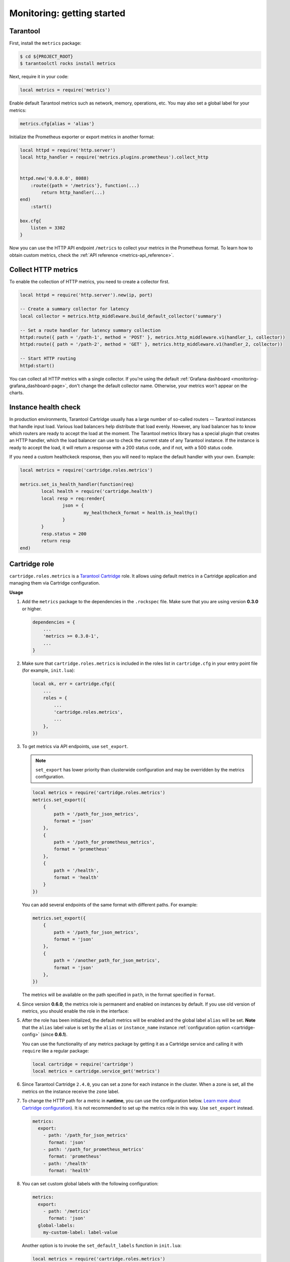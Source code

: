 ..  _monitoring-getting_started:

Monitoring: getting started
===========================

.. _monitoring-getting_started-tarantool:

Tarantool
---------

First, install the ``metrics`` package:

..  code-block:: console

    $ cd ${PROJECT_ROOT}
    $ tarantoolctl rocks install metrics

Next, require it in your code:

..  code-block:: lua

    local metrics = require('metrics')

Enable default Tarantool metrics such as network, memory, operations, etc.
You may also set a global label for your metrics:

..  code-block:: lua

    metrics.cfg{alias = 'alias'}

Initialize the Prometheus exporter or export metrics in another format:

.. code-block:: lua

    local httpd = require('http.server')
    local http_handler = require('metrics.plugins.prometheus').collect_http


    httpd.new('0.0.0.0', 8088)
        :route({path = '/metrics'}, function(...)
            return http_handler(...)
    end)
        :start()

    box.cfg{
        listen = 3302
    }

Now you can use the HTTP API endpoint ``/metrics`` to collect your metrics
in the Prometheus format. To learn how to obtain custom metrics, check the
:ref:`API reference <metrics-api_reference>`.

..  _monitoring-getting_started-http_metrics:

Collect HTTP metrics
--------------------

To enable the collection of HTTP metrics, you need to create a collector first.

..  code-block:: lua

    local httpd = require('http.server').new(ip, port)

    -- Create a summary collector for latency
    local collector = metrics.http_middleware.build_default_collector('summary')

    -- Set a route handler for latency summary collection
    httpd:route({ path = '/path-1', method = 'POST' }, metrics.http_middleware.v1(handler_1, collector))
    httpd:route({ path = '/path-2', method = 'GET' }, metrics.http_middleware.v1(handler_2, collector))

    -- Start HTTP routing
    httpd:start()

You can collect all HTTP metrics with a single collector.
If you're using the default
:ref:`Grafana dashboard <monitoring-grafana_dashboard-page>`,
don't change the default collector name.
Otherwise, your metrics won't appear on the charts.


.. _monitoring-getting_started-instance_health_check:

Instance health check
---------------------

In production environments, Tarantool Cartridge usually has a large number of so-called
routers -- Tarantool instances that handle input load.
Various load balancers help distribute that load evenly.
However, any load balancer has to know
which routers are ready to accept the load at the moment.
The Tarantool metrics library has a special plugin that creates an HTTP handler,
which the load balancer can use to check the current state of any Tarantool instance.
If the instance is ready to accept the load, it will return a response with a 200 status code,
and if not, with a 500 status code.

If you need a custom healthckeck response, then you will need to replace the default handler with your own. Example:

.. code-block:: lua

	local metrics = require('cartridge.roles.metrics')

	metrics.set_is_health_handler(function(req)
		local health = require('cartridge.health')
		local resp = req:render{
			json = {
				my_healthcheck_format = health.is_healthy()
			}
		}
		resp.status = 200
		return resp
	end)

.. _monitoring-getting_started-cartridge_role:

Cartridge role
--------------

``cartridge.roles.metrics`` is a
`Tarantool Cartridge <https://github.com/tarantool/cartridge>`__ role.
It allows using default metrics in a Cartridge application and managing them
via Cartridge configuration.

**Usage**

#.  Add the ``metrics`` package to the dependencies in the ``.rockspec`` file.
    Make sure that you are using version **0.3.0** or higher.

    .. code-block:: lua

        dependencies = {
            ...
            'metrics >= 0.3.0-1',
            ...
        }

#.  Make sure that ``cartridge.roles.metrics`` is included
    in the roles list in ``cartridge.cfg``
    in your entry point file (for example, ``init.lua``):

    .. code-block:: lua

        local ok, err = cartridge.cfg({
            ...
            roles = {
                ...
                'cartridge.roles.metrics',
                ...
            },
        })

#.  To get metrics via API endpoints, use ``set_export``.

    ..  note::

        ``set_export`` has lower priority than clusterwide configuration
        and may be overridden by the metrics configuration.

    ..  code-block:: lua

        local metrics = require('cartridge.roles.metrics')
        metrics.set_export({
            {
                path = '/path_for_json_metrics',
                format = 'json'
            },
            {
                path = '/path_for_prometheus_metrics',
                format = 'prometheus'
            },
            {
                path = '/health',
                format = 'health'
            }
        })

    You can add several endpoints of the same format with different paths.
    For example:

    ..  code-block:: lua

        metrics.set_export({
            {
                path = '/path_for_json_metrics',
                format = 'json'
            },
            {
                path = '/another_path_for_json_metrics',
                format = 'json'
            },
        })

    The metrics will be available on the path specified in ``path``, in the format
    specified in ``format``.

#.  Since version **0.6.0**, the metrics role is permanent and enabled on instances by default.
    If you use old version of metrics, you should enable the role in the interface:

    ..  image:: images/role-enable.png
        :align: center

#.  After the role has been initialized, the default metrics will be enabled
    and the global label ``alias`` will be set.
    **Note** that the ``alias`` label value is set by the ``alias`` or ``instance_name``
    instance :ref:`configuration option <cartridge-config>` (since **0.6.1**).

    You can use the functionality of any
    metrics package by getting it as a Cartridge service
    and calling it with ``require`` like a regular package:

    ..  code-block:: lua

        local cartridge = require('cartridge')
        local metrics = cartridge.service_get('metrics')

#.  Since Tarantool Cartridge ``2.4.0``, you can set a zone for each
    instance in the cluster. When a zone is set, all the metrics on the instance
    receive the ``zone`` label.

#.  To change the HTTP path for a metric in **runtime**,
    you can use the configuration below.
    `Learn more about Cartridge configuration <https://www.tarantool.io/en/doc/latest/book/cartridge/cartridge_dev/#managing-role-specific-data>`_).
    It is not recommended to set up the metrics role in this way. Use ``set_export`` instead.

    ..  code-block:: yaml

        metrics:
          export:
            - path: '/path_for_json_metrics'
              format: 'json'
            - path: '/path_for_prometheus_metrics'
              format: 'prometheus'
            - path: '/health'
              format: 'health'

    ..  image:: images/role-config.png
        :align: center

#.  You can set custom global labels with the following configuration:

    ..  code-block:: yaml

        metrics:
          export:
            - path: '/metrics'
              format: 'json'
          global-labels:
            my-custom-label: label-value

    Another option is to invoke the ``set_default_labels`` function in ``init.lua``:

    ..  code-block:: lua

        local metrics = require('cartridge.roles.metrics')
        metrics.set_default_labels({ ['my-custom-label'] = 'label-value' })

#.  You can use the configuration below to choose the default metrics to be exported.
    If you add the include section, only the metrics from this section will be exported:

    ..  code-block:: yaml

        metrics:
          export:
            - path: '/metrics'
              format: 'json'
          # export only vinyl, luajit and memory metrics:
          include:
            - vinyl
            - luajit
            - memory

    If you add the exclude section,
    the metrics from this section will be removed from the default metrics list:

    ..  code-block:: yaml

        metrics:
          export:
            - path: '/metrics'
              format: 'json'
          # export all metrics except vinyl, luajit and memory:
          exclude:
            - vinyl
            - luajit
            - memory

    For the full list of default metrics, check the
    :ref:`API reference <metrics-api_reference-functions>`.

